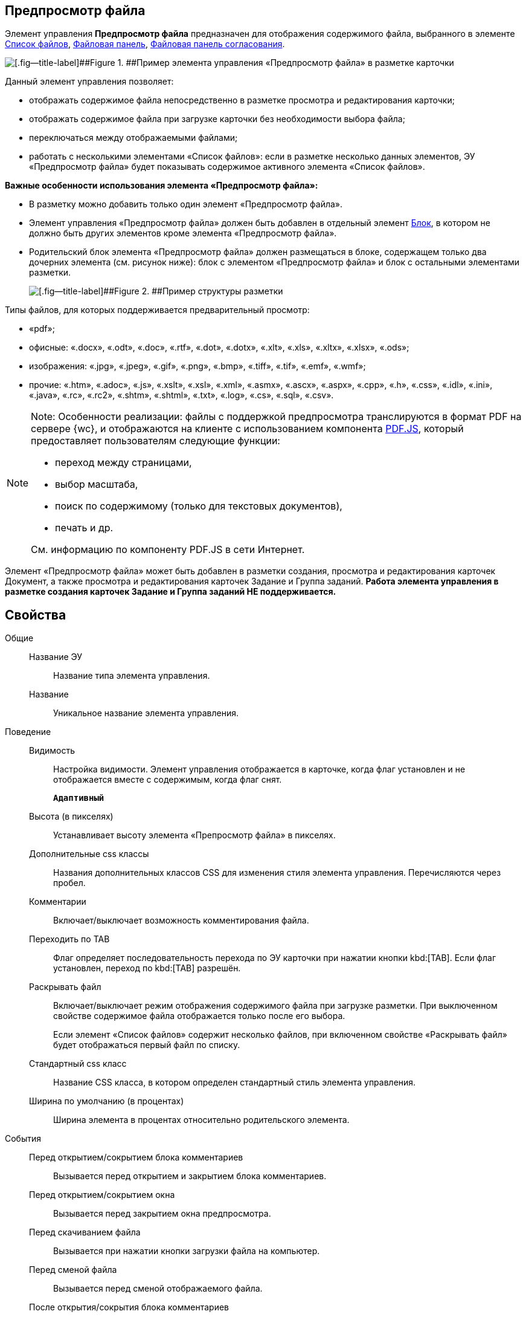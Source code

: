 
== Предпросмотр файла

Элемент управления *Предпросмотр файла* предназначен для отображения содержимого файла, выбранного в элементе xref:Control_filelist.adoc[Список файлов], xref:Control_taskCardFilePanel.adoc[Файловая панель], xref:Control_approvalFilePanel.adoc[Файловая панель согласования].

image::controls_filepreview_sample.png[[.fig--title-label]##Figure 1. ##Пример элемента управления «Предпросмотр файла» в разметке карточки]

Данный элемент управления позволяет:

* отображать содержимое файла непосредственно в разметке просмотра и редактирования карточки;
* отображать содержимое файла при загрузке карточки без необходимости выбора файла;
* переключаться между отображаемыми файлами;
* работать с несколькими элементами «Список файлов»: если в разметке несколько данных элементов, ЭУ «Предпросмотр файла» будет показывать содержимое активного элемента «Список файлов».

*Важные особенности использования элемента «Предпросмотр файла»:*

* В разметку можно добавить только один элемент «Предпросмотр файла».
* Элемент управления «Предпросмотр файла» должен быть добавлен в отдельный элемент xref:Control_block.adoc[Блок], в котором не должно быть других элементов кроме элемента «Предпросмотр файла».
* Родительский блок элемента «Предпросмотр файла» должен размещаться в блоке, содержащем только два дочерних элемента (см. рисунок ниже): блок с элементом «Предпросмотр файла» и блок с остальными элементами разметки.
+
image::filePreviewRecommendation.png[[.fig--title-label]##Figure 2. ##Пример структуры разметки, соответствующей требованиям]

Типы файлов, для которых поддерживается предварительный просмотр:

* «pdf»;
* офисные: «.docx», «.odt», «.doc», «.rtf», «.dot», «.dotx», «.xlt», «.xls», «.xltx», «.xlsx», «.ods»;
* изображения: «.jpg», «.jpeg», «.gif», «.png», «.bmp», «.tiff», «.tif», «.emf», «.wmf»;
* прочие: «.htm», «.adoc», «.js», «.xslt», «.xsl», «.xml», «.asmx», «.ascx», «.aspx», «.cpp», «.h», «.css», «.idl», «.ini», «.java», «.rc», «.rc2», «.shtm», «.shtml», «.txt», «.log», «.cs», «.sql», «.csv».

[NOTE]
====
[.note__title]#Note:# Особенности реализации: файлы с поддержкой предпросмотра транслируются в формат PDF на сервере {wc}, и отображаются на клиенте с использованием компонента https://mozilla.github.io/pdf.js/getting_started/[PDF.JS], который предоставляет пользователям следующие функции:

* переход между страницами,
* выбор масштаба,
* поиск по содержимому (только для текстовых документов),
* печать и др.

См. информацию по компоненту PDF.JS в сети Интернет.
====

Элемент «Предпросмотр файла» может быть добавлен в разметки создания, просмотра и редактирования карточек Документ, а также просмотра и редактирования карточек Задание и Группа заданий. *Работа элемента управления в разметке создания карточек Задание и Группа заданий НЕ поддерживается.*

== Свойства

Общие::
Название ЭУ:::
Название типа элемента управления.
Название:::
Уникальное название элемента управления.
Поведение::
Видимость:::
Настройка видимости. Элемент управления отображается в карточке, когда флаг установлен и не отображается вместе с содержимым, когда флаг снят.
+
`*Адаптивный*`
Высота (в пикселях):::
Устанавливает высоту элемента «Препросмотр файла» в пикселях.
Дополнительные css классы:::
Названия дополнительных классов CSS для изменения стиля элемента управления. Перечисляются через пробел.
Комментарии:::
Включает/выключает возможность комментирования файла.
Переходить по TAB:::
Флаг определяет последовательность перехода по ЭУ карточки при нажатии кнопки kbd:[TAB]. Если флаг установлен, переход по kbd:[TAB] разрешён.
Раскрывать файл:::
Включает/выключает режим отображения содержимого файла при загрузке разметки. При выключенном свойстве содержимое файла отображается только после его выбора.
+
Если элемент «Список файлов» содержит несколько файлов, при включенном свойстве «Раскрывать файл» будет отображаться первый файл по списку.
Стандартный css класс:::
Название CSS класса, в котором определен стандартный стиль элемента управления.
Ширина по умолчанию (в процентах):::
Ширина элемента в процентах относительно родительского элемента.
События::
Перед открытием/сокрытием блока комментариев:::
Вызывается перед открытием и закрытием блока комментариев.
Перед открытием/сокрытием окна:::
Вызывается перед закрытием окна предпросмотра.
Перед скачиванием файла:::
Вызывается при нажатии кнопки загрузки файла на компьютер.
Перед сменой файла:::
Вызывается перед сменой отображаемого файла.
После открытия/сокрытия блока комментариев:::
Вызывается после открытия и закрытия блока комментариев.
После открытия/сокрытия окна:::
Вызывается после закрытия окна предпросмотра.
После скачивания файла:::
Вызывается после нажатия кнопки загрузки файла на компьютер.
После смены файла:::
Вызывается после смены отображаемого файла.
При наведении курсора:::
Вызывается при входе курсора мыши в область элемента управления.
При отведении курсора:::
Вызывается, когда курсор мыши покидает область элемента управления.
При щелчке:::
Вызывается при щелчке мыши по любой области элемента управления.
